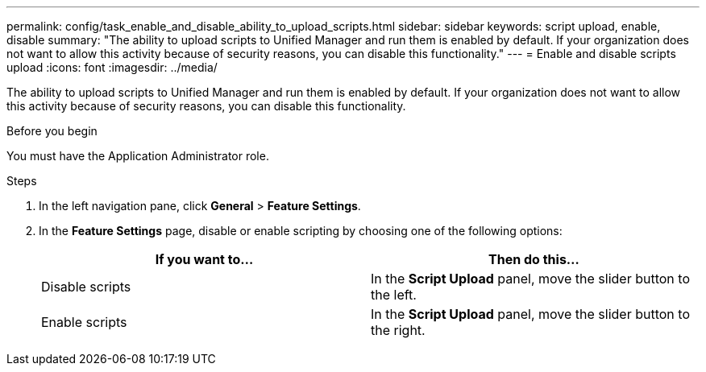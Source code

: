---
permalink: config/task_enable_and_disable_ability_to_upload_scripts.html
sidebar: sidebar
keywords: script upload, enable, disable
summary: "The ability to upload scripts to Unified Manager and run them is enabled by default. If your organization does not want to allow this activity because of security reasons, you can disable this functionality."
---
= Enable and disable scripts upload
:icons: font
:imagesdir: ../media/

[.lead]
The ability to upload scripts to Unified Manager and run them is enabled by default. If your organization does not want to allow this activity because of security reasons, you can disable this functionality.

.Before you begin

You must have the Application Administrator role.

.Steps

. In the left navigation pane, click *General* > *Feature Settings*.
. In the *Feature Settings* page, disable or enable scripting by choosing one of the following options:
+
[cols="2*",options="header"]
|===
| If you want to...| Then do this...
a|
Disable scripts
a|
In the *Script Upload* panel, move the slider button to the left.
a|
Enable scripts
a|
In the *Script Upload* panel, move the slider button to the right.
|===
// 2025-6-11, OTHERDOC-133